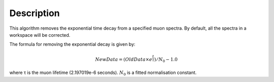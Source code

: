 .. algorithm::

.. summary::

.. alias::

.. properties::

Description
-----------

This algorithm removes the exponential time decay from a specified muon
spectra. By default, all the spectra in a workspace will be corrected.

The formula for removing the exponential decay is given by:

.. math:: NewData = (OldData\times{e^\frac{t}{\tau}})/N_0 - 1.0

where τ is the muon lifetime (2.197019e-6 seconds). :math:`N_0` is a
fitted normalisation constant.

.. algm_categories::
